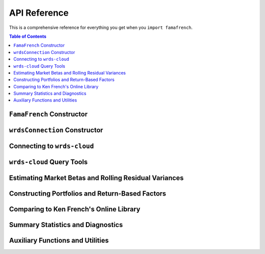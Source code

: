 .. _api:

******************************
API Reference
******************************
This is a comprehensive reference for everything you get when you ``import famafrench``.

.. contents:: Table of Contents
    :local:
    :depth: 4

.. module:: famafrench


``FamaFrench`` Constructor
~~~~~~~~~~~~~~~~~~~~~~~~~~~

.. autosummary::
   :nosignatures:
   
   ~FamaFrench


``wrdsConnection`` Constructor
~~~~~~~~~~~~~~~~~~~~~~~~~~~~~~~

.. autosummary::
   :nosignatures:
   
   ~wrdsconnect.wrdsConnection

Connecting to ``wrds-cloud``
~~~~~~~~~~~~~~~~~~~~~~~~~~~~~~~

.. autosummary::
   :nosignatures:
   
   ~famafrench.wrdsconnect.wrdsConnection.connect
   ~famafrench.wrdsconnect.wrdsConnection.close
   ~famafrench.wrdsconnect.wrdsConnection.get_wrds_table
   ~famafrench.wrdsconnect.wrdsConnection.raw_sql


``wrds-cloud`` Query Tools
~~~~~~~~~~~~~~~~~~~~~~~~~~~

.. autosummary::
   :nosignatures:

   ~famafrench.FamaFrench.queryComp
   ~famafrench.FamaFrench.queryCrsp
   ~famafrench.FamaFrench.queryCrspdlret
   ~famafrench.FamaFrench.queryrf1m
   ~famafrench.FamaFrench.getCrspDailyRollVar
   ~famafrench.FamaFrench.aggregateME
   ~famafrench.FamaFrench.getMEDec
   ~famafrench.FamaFrench.getMEJune
   ~famafrench.FamaFrench.mergeCCM


Estimating Market Betas and Rolling Residual Variances
~~~~~~~~~~~~~~~~~~~~~~~~~~~~~~~~~~~~~~~~~~~~~~~~~~~~~~~

.. autosummary::
   :nosignatures:

   ~famafrench.FamaFrench.getFactorRegResults


Constructing Portfolios and Return-Based Factors
~~~~~~~~~~~~~~~~~~~~~~~~~~~~~~~~~~~~~~~~~~~~~~~~~

.. autosummary::
   :nosignatures:

   ~famafrench.FamaFrench.getNyseThresholdsAndRet
   ~famafrench.FamaFrench.getPortfolios
   ~famafrench.FamaFrench.getPortfolioReturns
   ~famafrench.FamaFrench.getNumFirms
   ~famafrench.FamaFrench.getCharacs
   ~famafrench.FamaFrench.getFFfactors


Comparing to Ken French's Online Library
~~~~~~~~~~~~~~~~~~~~~~~~~~~~~~~~~~~~~~~~~~~

.. autosummary::
   :nosignatures:

   ~famafrench.FamaFrench.kfLibrary
   ~famafrench.FamaFrench.getkfPortfolioReturns
   ~famafrench.FamaFrench.getkfNumFirms
   ~famafrench.FamaFrench.getkfCharacs
   ~famafrench.FamaFrench.getkfFFfactors


Summary Statistics and Diagnostics
~~~~~~~~~~~~~~~~~~~~~~~~~~~~~~~~~~~

.. autosummary::
   :nosignatures:

   ~famafrench.FamaFrench.getFamaFrenchStats
   ~famafrench.FamaFrench.comparePortfolios
   

Auxiliary Functions and Utilities
~~~~~~~~~~~~~~~~~~~~~~~~~~~~~~~~~~

.. autosummary::
   :nosignatures:

   ~famafrench.utils.lru_cached_method
   ~famafrench.utils.get_kfpriorfactors_directly
   ~famafrench.utils.timing
   ~famafrench.utils.any_in
   ~famafrench.utils.priormonthToDay
   ~famafrench.utils.grouped_vwAvg
   ~famafrench.utils.portRetAvg
   ~famafrench.utils.get_statsTable	
 









